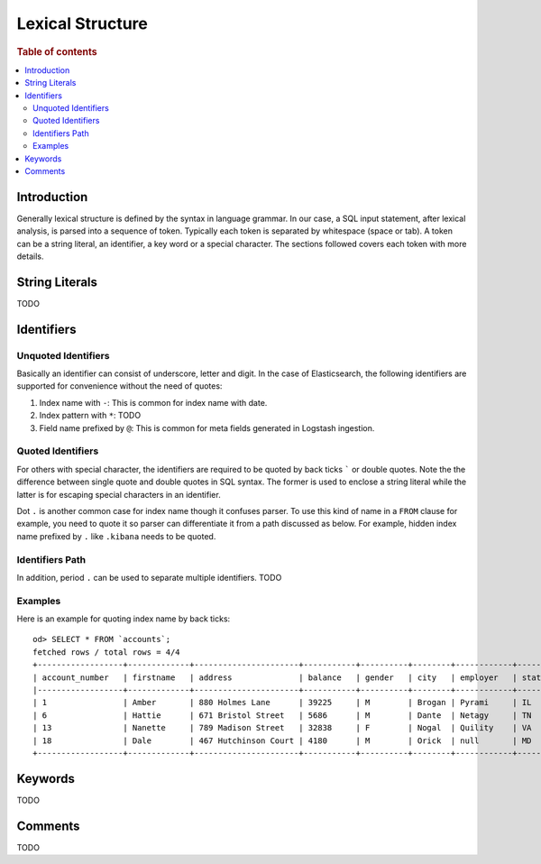 =================
Lexical Structure
=================

.. rubric:: Table of contents

.. contents::
   :local:
   :depth: 2


Introduction
============

Generally lexical structure is defined by the syntax in language grammar. In our case, a SQL input statement, after lexical analysis, is parsed into a sequence of token. Typically each token is separated by whitespace (space or tab). A token can be a string literal, an identifier, a key word or a special character. The sections followed covers each token with more details.

String Literals
===============

TODO

Identifiers
===========

Unquoted Identifiers
--------------------

Basically an identifier can consist of underscore, letter and digit. In the case of Elasticsearch, the following identifiers are supported for convenience without the need of quotes:

1. Index name with ``-``: This is common for index name with date.
2. Index pattern with ``*``: TODO
3. Field name prefixed by ``@``: This is common for meta fields generated in Logstash ingestion.

Quoted Identifiers
------------------

For others with special character, the identifiers are required to be quoted by back ticks ````` or double quotes. Note the the difference between single quote and double quotes in SQL syntax. The former is used to enclose a string literal while the latter is for escaping special characters in an identifier.

Dot ``.`` is another common case for index name though it confuses parser. To use this kind of name in a ``FROM`` clause for example, you need to quote it so parser can differentiate it from a path discussed as below. For example, hidden index name prefixed by ``.`` like ``.kibana`` needs to be quoted.

Identifiers Path
----------------

In addition, period ``.`` can be used to separate multiple identifiers. TODO

Examples
--------

Here is an example for quoting index name by back ticks::

    od> SELECT * FROM `accounts`;
    fetched rows / total rows = 4/4
    +------------------+-------------+----------------------+-----------+----------+--------+------------+---------+-------+-----------------------+------------+
    | account_number   | firstname   | address              | balance   | gender   | city   | employer   | state   | age   | email                 | lastname   |
    |------------------+-------------+----------------------+-----------+----------+--------+------------+---------+-------+-----------------------+------------|
    | 1                | Amber       | 880 Holmes Lane      | 39225     | M        | Brogan | Pyrami     | IL      | 32    | amberduke@pyrami.com  | Duke       |
    | 6                | Hattie      | 671 Bristol Street   | 5686      | M        | Dante  | Netagy     | TN      | 36    | hattiebond@netagy.com | Bond       |
    | 13               | Nanette     | 789 Madison Street   | 32838     | F        | Nogal  | Quility    | VA      | 28    | null                  | Bates      |
    | 18               | Dale        | 467 Hutchinson Court | 4180      | M        | Orick  | null       | MD      | 33    | daleadams@boink.com   | Adams      |
    +------------------+-------------+----------------------+-----------+----------+--------+------------+---------+-------+-----------------------+------------+

Keywords
========

TODO

Comments
========

TODO
